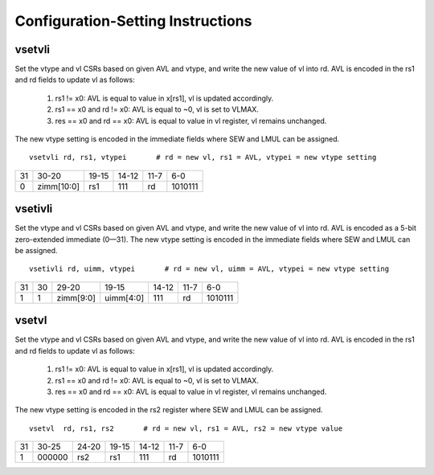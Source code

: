 Configuration-Setting Instructions
==================================

vsetvli
-------

Set the vtype and vl CSRs based on given AVL and vtype, and write the new value of vl into rd. 
AVL is encoded in the rs1 and rd fields to update vl as follows:

  1. rs1 != x0:              AVL is equal to value in x[rs1], vl is updated accordingly.
  #. rs1 == x0 and rd != x0: AVL is equal to ~0, vl is set to VLMAX.
  #. res == x0 and rd == x0: AVL is equal to value in vl register, vl remains unchanged.

The new vtype setting is encoded in the immediate fields where SEW and LMUL can be assigned.

::

  vsetvli rd, rs1, vtypei       # rd = new vl, rs1 = AVL, vtypei = new vtype setting

+--+----------+----------+-----+----+-------+
|31|30-20     |19-15     |14-12|11-7|6-0    |
+--+----------+----------+-----+----+-------+
|0 |zimm[10:0]|rs1       |111  |rd  |1010111|
+--+----------+----------+-----+----+-------+


vsetivli
--------

Set the vtype and vl CSRs based on given AVL and vtype, and write the new value of vl into rd. 
AVL is encoded as a 5-bit zero-extended immediate (0—31). 
The new vtype setting is encoded in the immediate fields where SEW and LMUL can be assigned.

::

  vsetivli rd, uimm, vtypei       # rd = new vl, uimm = AVL, vtypei = new vtype setting

+--+--+----------+----------+-----+----+-------+
|31|30|29-20     |19-15     |14-12|11-7|6-0    |
+--+--+----------+----------+-----+----+-------+
|1 |1 |zimm[9:0] |uimm[4:0] |111  |rd  |1010111|
+--+--+----------+----------+-----+----+-------+


vsetvl
------

Set the vtype and vl CSRs based on given AVL and vtype, and write the new value of vl into rd. 
AVL is encoded in the rs1 and rd fields to update vl as follows:

  1. rs1 != x0:              AVL is equal to value in x[rs1], vl is updated accordingly.
  #. rs1 == x0 and rd != x0: AVL is equal to ~0, vl is set to VLMAX.
  #. res == x0 and rd == x0: AVL is equal to value in vl register, vl remains unchanged.
  
The new vtype setting is encoded in the rs2 register where SEW and LMUL can be assigned.

::

  vsetvl  rd, rs1, rs2       # rd = new vl, rs1 = AVL, rs2 = new vtype value

+--+------+----------+----------+-----+----+-------+
|31|30-25 |24-20     |19-15     |14-12|11-7|6-0    |
+--+------+----------+----------+-----+----+-------+
|1 |000000|rs2       |rs1       |111  |rd  |1010111|
+--+------+----------+----------+-----+----+-------+


